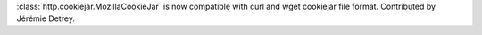:class:`http.cookiejar.MozillaCookieJar` is now compatible with curl and wget cookiejar file
format. Contributed by Jérémie Detrey.
